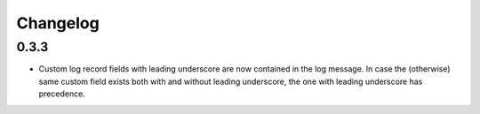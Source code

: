 Changelog
=========

0.3.3
-----

*   Custom log record fields with leading underscore are now contained in
    the log message. In case the (otherwise) same custom field exists both
    with and without leading underscore, the one with leading underscore has
    precedence. 